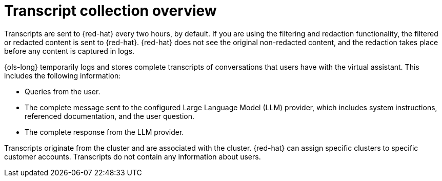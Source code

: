 // This module is used in the following assemblies:
// about/ols-about-openshift-lightspeed.adoc

:_mod-docs-content-type: CONCEPT
[id="ols-transcript-collection-overview_{context}"]
= Transcript collection overview 

Transcripts are sent to {red-hat} every two hours, by default. If you are using the filtering and redaction functionality, the filtered or redacted content is sent to {red-hat}. {red-hat} does not see the original non-redacted content, and the redaction takes place before any content is captured in logs.

{ols-long} temporarily logs and stores complete transcripts of conversations that users have with the virtual assistant. This includes the following information:

* Queries from the user.

* The complete message sent to the configured Large Language Model (LLM) provider, which includes system instructions, referenced documentation, and the user question.

* The complete response from the LLM provider.

Transcripts originate from the cluster and are associated with the cluster. {red-hat} can assign specific clusters to specific customer accounts. Transcripts do not contain any information about users.
